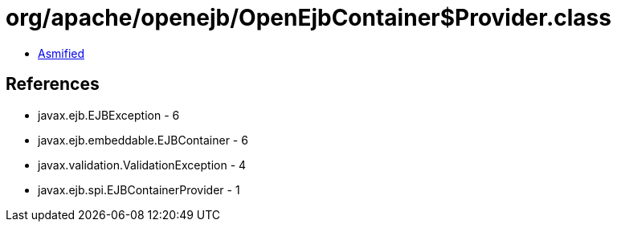 = org/apache/openejb/OpenEjbContainer$Provider.class

 - link:OpenEjbContainer$Provider-asmified.java[Asmified]

== References

 - javax.ejb.EJBException - 6
 - javax.ejb.embeddable.EJBContainer - 6
 - javax.validation.ValidationException - 4
 - javax.ejb.spi.EJBContainerProvider - 1
